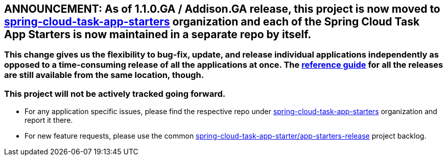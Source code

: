 == ANNOUNCEMENT: As of 1.1.0.GA / Addison.GA release, this project is now moved to link:https://github.com/spring-cloud-task-app-starters[spring-cloud-task-app-starters] organization and each of the Spring Cloud Task App Starters is now maintained in a separate repo by itself.

=== This change gives us the flexibility to bug-fix, update, and release individual applications independently as opposed to a time-consuming release of all the applications at once. The link:http://docs.spring.io/spring-cloud-task-app-starters/docs/[reference guide] for all the releases are still available from the same location, though.

=== This project will not be actively tracked going forward.
- For any application specific issues, please find the respective repo under link:https://github.com/spring-cloud-task-app-starters[spring-cloud-task-app-starters] organization and report it there. 
- For new feature requests, please use the common link:https://github.com/spring-cloud-task-app-starters/app-starters-release/issues[spring-cloud-task-app-starter/app-starters-release] project backlog.
